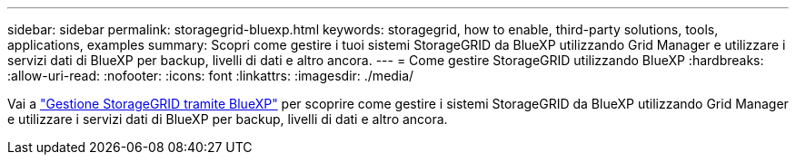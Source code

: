---
sidebar: sidebar 
permalink: storagegrid-bluexp.html 
keywords: storagegrid, how to enable, third-party solutions, tools, applications, examples 
summary: Scopri come gestire i tuoi sistemi StorageGRID da BlueXP utilizzando Grid Manager e utilizzare i servizi dati di BlueXP per backup, livelli di dati e altro ancora. 
---
= Come gestire StorageGRID utilizzando BlueXP
:hardbreaks:
:allow-uri-read: 
:nofooter: 
:icons: font
:linkattrs: 
:imagesdir: ./media/


[role="lead"]
Vai a https://docs.netapp.com/us-en/bluexp-storagegrid/index.html["Gestione StorageGRID tramite BlueXP"^] per scoprire come gestire i sistemi StorageGRID da BlueXP utilizzando Grid Manager e utilizzare i servizi dati di BlueXP per backup, livelli di dati e altro ancora.

